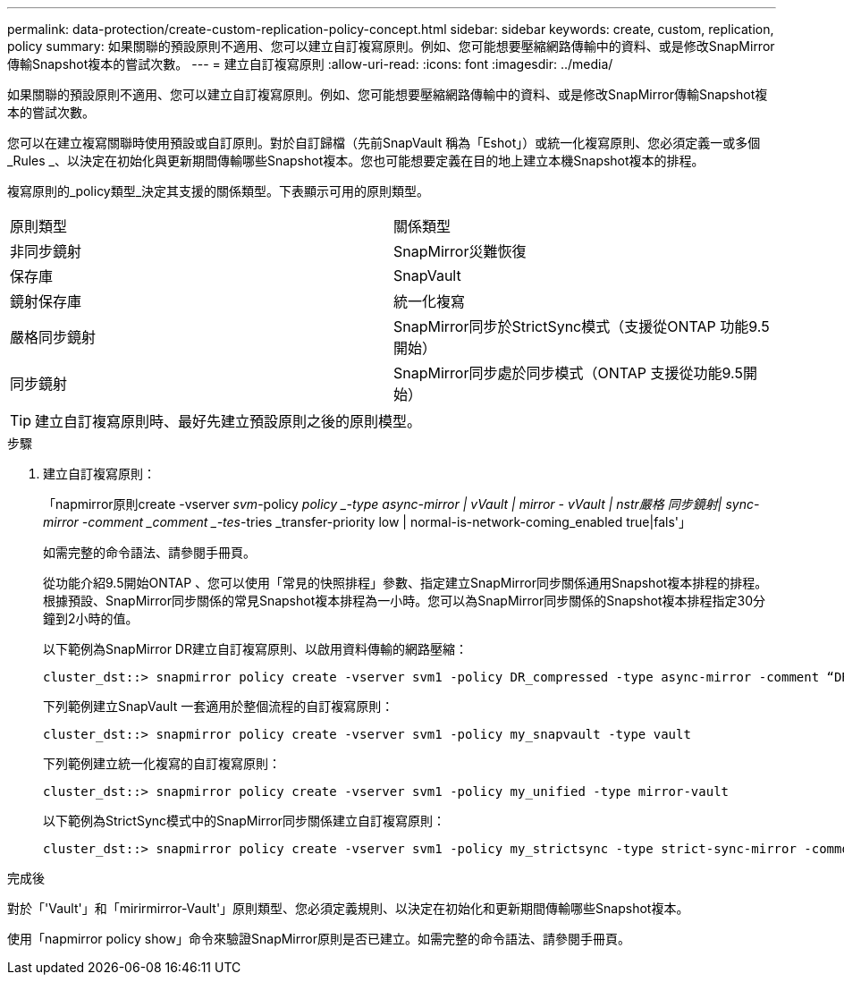 ---
permalink: data-protection/create-custom-replication-policy-concept.html 
sidebar: sidebar 
keywords: create, custom, replication, policy 
summary: 如果關聯的預設原則不適用、您可以建立自訂複寫原則。例如、您可能想要壓縮網路傳輸中的資料、或是修改SnapMirror傳輸Snapshot複本的嘗試次數。 
---
= 建立自訂複寫原則
:allow-uri-read: 
:icons: font
:imagesdir: ../media/


[role="lead"]
如果關聯的預設原則不適用、您可以建立自訂複寫原則。例如、您可能想要壓縮網路傳輸中的資料、或是修改SnapMirror傳輸Snapshot複本的嘗試次數。

您可以在建立複寫關聯時使用預設或自訂原則。對於自訂歸檔（先前SnapVault 稱為「Eshot」）或統一化複寫原則、您必須定義一或多個_Rules _、以決定在初始化與更新期間傳輸哪些Snapshot複本。您也可能想要定義在目的地上建立本機Snapshot複本的排程。

複寫原則的_policy類型_決定其支援的關係類型。下表顯示可用的原則類型。

[cols="2*"]
|===


| 原則類型 | 關係類型 


 a| 
非同步鏡射
 a| 
SnapMirror災難恢復



 a| 
保存庫
 a| 
SnapVault



 a| 
鏡射保存庫
 a| 
統一化複寫



 a| 
嚴格同步鏡射
 a| 
SnapMirror同步於StrictSync模式（支援從ONTAP 功能9.5開始）



 a| 
同步鏡射
 a| 
SnapMirror同步處於同步模式（ONTAP 支援從功能9.5開始）

|===
[TIP]
====
建立自訂複寫原則時、最好先建立預設原則之後的原則模型。

====
.步驟
. 建立自訂複寫原則：
+
「napmirror原則create -vserver _svm_-policy _policy _-type async-mirror | vVault | mirror - vVault | nstr嚴格 同步鏡射| sync-mirror -comment _comment _-tes_-tries _transfer-priority low | normal-is-network-coming_enabled true|fals'」

+
如需完整的命令語法、請參閱手冊頁。

+
從功能介紹9.5開始ONTAP 、您可以使用「常見的快照排程」參數、指定建立SnapMirror同步關係通用Snapshot複本排程的排程。根據預設、SnapMirror同步關係的常見Snapshot複本排程為一小時。您可以為SnapMirror同步關係的Snapshot複本排程指定30分鐘到2小時的值。

+
以下範例為SnapMirror DR建立自訂複寫原則、以啟用資料傳輸的網路壓縮：

+
[listing]
----
cluster_dst::> snapmirror policy create -vserver svm1 -policy DR_compressed -type async-mirror -comment “DR with network compression enabled” -is-network-compression-enabled true
----
+
下列範例建立SnapVault 一套適用於整個流程的自訂複寫原則：

+
[listing]
----
cluster_dst::> snapmirror policy create -vserver svm1 -policy my_snapvault -type vault
----
+
下列範例建立統一化複寫的自訂複寫原則：

+
[listing]
----
cluster_dst::> snapmirror policy create -vserver svm1 -policy my_unified -type mirror-vault
----
+
以下範例為StrictSync模式中的SnapMirror同步關係建立自訂複寫原則：

+
[listing]
----
cluster_dst::> snapmirror policy create -vserver svm1 -policy my_strictsync -type strict-sync-mirror -common-snapshot-schedule my_sync_schedule
----


.完成後
對於「'Vault'」和「mirirmirror-Vault'」原則類型、您必須定義規則、以決定在初始化和更新期間傳輸哪些Snapshot複本。

使用「napmirror policy show」命令來驗證SnapMirror原則是否已建立。如需完整的命令語法、請參閱手冊頁。
